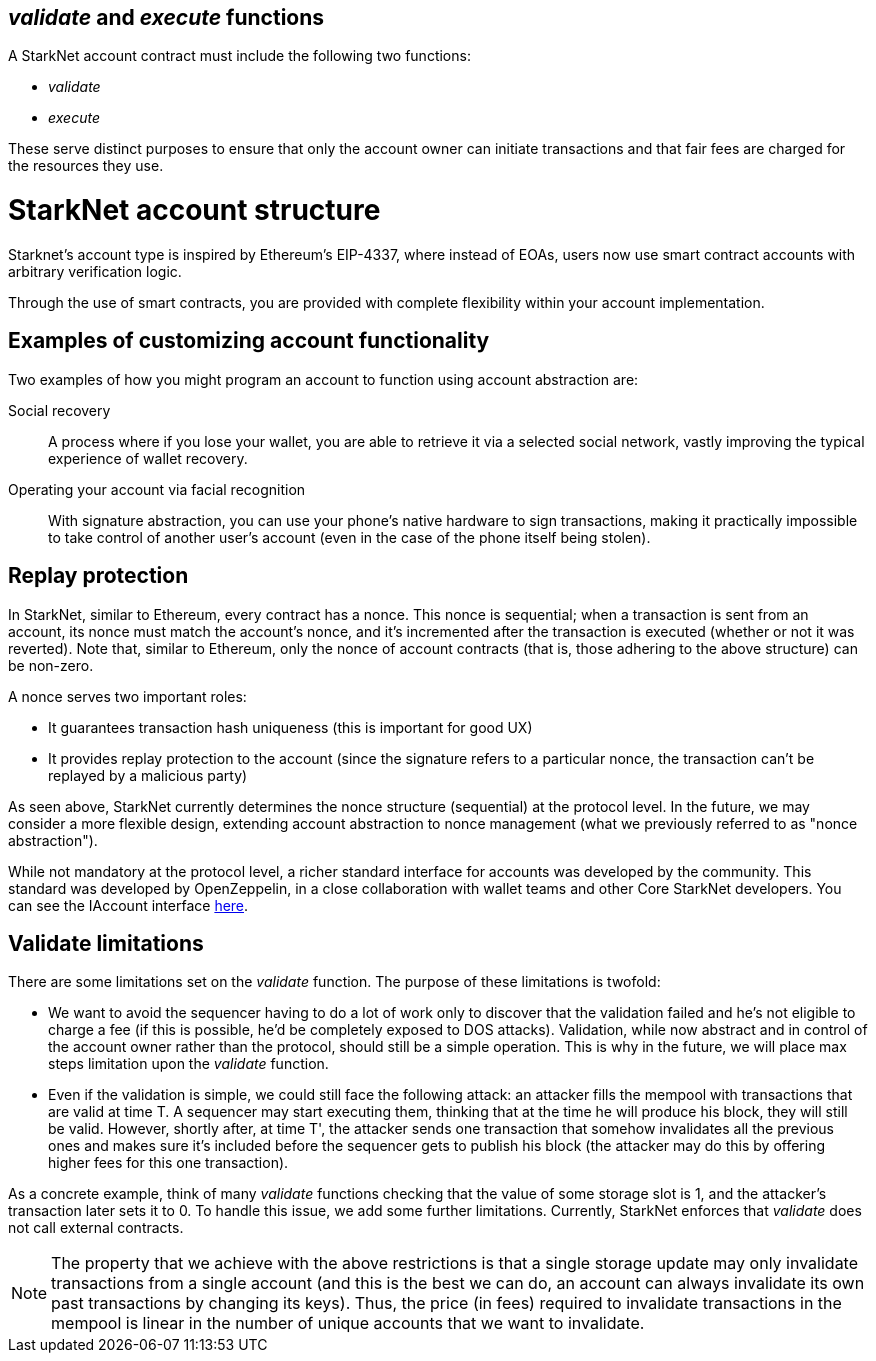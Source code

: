 [id="validate_and_execute_functions"]
== __validate__ and __execute__ functions

A StarkNet account contract must include the following two functions:

* __validate__
* __execute__

These serve distinct purposes to ensure that only the account owner can initiate transactions and that fair fees are charged for the resources they use.

[id="starknet_account_structure"]
= StarkNet account structure

Starknet's account type is inspired by Ethereum's EIP-4337, where instead of EOAs, users now use smart contract accounts with arbitrary verification logic. 

Through the use of smart contracts, you are provided with complete flexibility within your account implementation.

[id="examples"]
== Examples of customizing account functionality

Two examples of how you might program an account to function using account abstraction are:

Social recovery:: A process where if you lose your wallet, you are able to retrieve it via a selected social network, vastly improving the typical experience of wallet recovery.

Operating your account via facial recognition:: With signature abstraction, you can use your phone's native hardware to sign transactions, making it practically impossible to take control of another user's account (even in the case of the phone itself being stolen).

[id="replay_protection"]
== Replay protection

In StarkNet, similar to Ethereum, every contract has a nonce. This nonce is sequential; when a transaction is sent from an account, its nonce must match the account's nonce, and it's incremented after the transaction is executed (whether or not it was reverted). Note that, similar to Ethereum, only the nonce of account contracts (that is, those adhering to the above structure) can be non-zero.

A nonce serves two important roles:

*   It guarantees transaction hash uniqueness (this is important for good UX)
*   It provides replay protection to the account (since the signature refers to a particular nonce, the transaction can't be replayed by a malicious party)

As seen above, StarkNet currently determines the nonce structure (sequential) at the protocol level. In the future, we may consider a more flexible design, extending account abstraction to nonce management (what we previously referred to as "nonce abstraction").

While not mandatory at the protocol level, a richer standard interface for accounts was developed by the community. This standard was developed by OpenZeppelin, in a close collaboration with wallet teams and other Core StarkNet developers. You can see the IAccount interface https://github.com/OpenZeppelin/cairo-contracts/blob/main/src/openzeppelin/account/IAccount.cairo[here].

[id="validate_limitations"]
== Validate limitations

There are some limitations set on the __validate__ function. The purpose of these limitations is twofold:

*   We want to avoid the sequencer having to do a lot of work only to discover that the validation failed and he's not eligible to charge a fee (if this is possible, he'd be completely exposed to DOS attacks). Validation, while now abstract and in control of the account owner rather than the protocol, should still be a simple operation. This is why in the future, we will place max steps limitation upon the __validate__ function.

*   Even if the validation is simple, we could still face the following attack: an attacker fills the mempool with transactions that are valid at time T. A sequencer may start executing them, thinking that at the time he will produce his block, they will still be valid. However, shortly after, at time T', the attacker sends one transaction that somehow invalidates all the previous ones and makes sure it's included before the sequencer gets to publish his block (the attacker may do this by offering higher fees for this one transaction). 

As a concrete example, think of many __validate__ functions checking that the value of some storage slot is 1, and the attacker's transaction later sets it to 0. To handle this issue, we add some further limitations. Currently, StarkNet enforces that __validate__ does not call external contracts.

NOTE: The property that we achieve with the above restrictions is that a single storage update may only invalidate transactions from a single account (and this is the best we can do, an account can always invalidate its own past transactions by changing its keys). Thus, the price (in fees) required to invalidate transactions in the mempool is linear in the number of unique accounts that we want to invalidate.